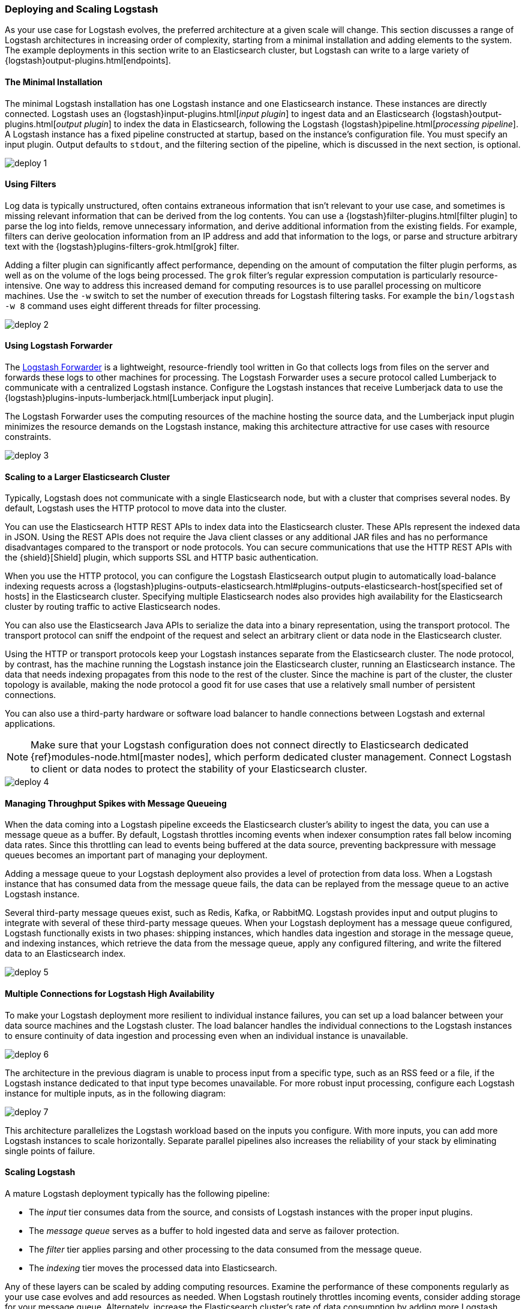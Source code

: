 [[deploying-and-scaling]]
=== Deploying and Scaling Logstash

As your use case for Logstash evolves, the preferred architecture at a given scale will change. This section discusses 
a range of Logstash architectures in increasing order of complexity, starting from a minimal installation and adding 
elements to the system. The example deployments in this section write to an Elasticsearch cluster, but Logstash can 
write to a large variety of {logstash}output-plugins.html[endpoints].

[float]
[[deploying-minimal-install]]
==== The Minimal Installation

The minimal Logstash installation has one Logstash instance and one Elasticsearch instance. These instances are 
directly connected. Logstash uses an {logstash}input-plugins.html[_input plugin_] to ingest data and an 
Elasticsearch {logstash}output-plugins.html[_output plugin_] to index the data in Elasticsearch, following the Logstash 
{logstash}pipeline.html[_processing pipeline_]. A Logstash instance has a fixed pipeline constructed at startup, 
based on the instance’s configuration file. You must specify an input plugin. Output defaults to `stdout`, and the 
filtering section of the pipeline, which is discussed in the next section, is optional.

image::static/images/deploy_1.png[]

[float]
[[deploying-filter-threads]]
==== Using Filters

Log data is typically unstructured, often contains extraneous information that isn’t relevant to your use case, and 
sometimes is missing relevant information that can be derived from the log contents. You can use a 
{logstash}filter-plugins.html[filter plugin] to parse the log into fields, remove unnecessary information, and derive 
additional information from the existing fields. For example, filters can derive geolocation information from an IP 
address and add that information to the logs, or parse and structure arbitrary text with the 
{logstash}plugins-filters-grok.html[grok] filter.

Adding a filter plugin can significantly affect performance, depending on the amount of computation the filter plugin 
performs, as well as on the volume of the logs being processed. The `grok` filter’s regular expression computation is 
particularly resource-intensive. One way to address this increased demand for computing resources is to use 
parallel processing on multicore machines. Use the `-w` switch to set the number of execution threads for Logstash 
filtering tasks. For example the `bin/logstash -w 8` command uses eight different threads for filter processing.

image::static/images/deploy_2.png[]

[float]
[[deploying-logstash-forwarder]]
==== Using Logstash Forwarder

The https://github.com/elastic/logstash-forwarder[Logstash Forwarder] is a lightweight, resource-friendly tool written 
in Go that collects logs from files on the server and forwards these logs to other machines for processing. The 
Logstash Forwarder uses a secure protocol called Lumberjack to communicate with a centralized Logstash instance. 
Configure the Logstash instances that receive Lumberjack data to use the 
{logstash}plugins-inputs-lumberjack.html[Lumberjack input plugin].

The Logstash Forwarder uses the computing resources of the machine hosting the source data, and the Lumberjack input 
plugin minimizes the resource demands on the Logstash instance, making this architecture attractive for use cases with 
resource constraints.

image::static/images/deploy_3.png[]

[float]
[[deploying-larger-cluster]]
==== Scaling to a Larger Elasticsearch Cluster

Typically, Logstash does not communicate with a single Elasticsearch node, but with a cluster that comprises several 
nodes. By default, Logstash uses the HTTP protocol to move data into the cluster.

You can use the Elasticsearch HTTP REST APIs to index data into the Elasticsearch cluster. These APIs represent the 
indexed data in JSON. Using the REST APIs does not require the Java client classes or any additional JAR 
files and has no performance disadvantages compared to the transport or node protocols. You can secure communications 
that use the HTTP REST APIs with the {shield}[Shield] plugin, which supports SSL and HTTP basic authentication.

When you use the HTTP protocol, you can configure the Logstash Elasticsearch output plugin to automatically 
load-balance indexing requests across a 
{logstash}plugins-outputs-elasticsearch.html#plugins-outputs-elasticsearch-host[specified set of hosts] in the 
Elasticsearch cluster. Specifying multiple Elasticsearch nodes also provides high availability for the Elasticsearch 
cluster by routing traffic to active Elasticsearch nodes.

You can also use the Elasticsearch Java APIs to serialize the data into a binary representation, using 
the transport protocol. The transport protocol can sniff the endpoint of the request and select an 
arbitrary client or data node in the Elasticsearch cluster. 

Using the HTTP or transport protocols keep your Logstash instances separate from the Elasticsearch cluster. The node 
protocol, by contrast, has the machine running the Logstash instance join the Elasticsearch cluster, running an 
Elasticsearch instance. The data that needs indexing propagates from this node to the rest of the cluster. Since the 
machine is part of the cluster, the cluster topology is available, making the node protocol a good fit for use cases 
that use a relatively small number of persistent connections.

You can also use a third-party hardware or software load balancer to handle connections between Logstash and 
external applications.

NOTE: Make sure that your Logstash configuration does not connect directly to Elasticsearch dedicated
{ref}modules-node.html[master nodes], which perform dedicated cluster management. Connect Logstash to client or data 
nodes to protect the stability of your Elasticsearch cluster.

image::static/images/deploy_4.png[]

[float]
[[deploying-message-queueing]]
==== Managing Throughput Spikes with Message Queueing

When the data coming into a Logstash pipeline exceeds the Elasticsearch cluster's ability to ingest the data, you can 
use a message queue as a buffer. By default, Logstash throttles incoming events when 
indexer consumption rates fall below incoming data rates. Since this throttling can lead to events being buffered at 
the data source, preventing backpressure with message queues becomes an important part of managing your deployment.

Adding a message queue to your Logstash deployment also provides a level of protection from data loss. When a Logstash 
instance that has consumed data from the message queue fails, the data can be replayed from the message queue to an 
active Logstash instance.

Several third-party message queues exist, such as Redis, Kafka, or RabbitMQ. Logstash provides input and output plugins 
to integrate with several of these third-party message queues. When your Logstash deployment has a message queue 
configured, Logstash functionally exists in two phases: shipping instances, which handles data ingestion and storage in 
the message queue, and indexing instances, which retrieve the data from the message queue, apply any configured 
filtering, and write the filtered data to an Elasticsearch index.

image::static/images/deploy_5.png[]

[float]
[[deploying-logstash-ha]]
==== Multiple Connections for Logstash High Availability

To make your Logstash deployment more resilient to individual instance failures, you can set up a load balancer between 
your data source machines and the Logstash cluster. The load balancer handles the individual connections to the 
Logstash instances to ensure continuity of data ingestion and processing even when an individual instance is unavailable.

image::static/images/deploy_6.png[]

The architecture in the previous diagram is unable to process input from a specific type, such as an RSS feed or a 
file, if the Logstash instance dedicated to that input type becomes unavailable. For more robust input processing, 
configure each Logstash instance for multiple inputs, as in the following diagram:

image::static/images/deploy_7.png[]

This architecture parallelizes the Logstash workload based on the inputs you configure. With more inputs, you can add 
more Logstash instances to scale horizontally. Separate parallel pipelines also increases the reliability of your stack 
by eliminating single points of failure.

[float]
[[deploying-scaling]]
==== Scaling Logstash

A mature Logstash deployment typically has the following pipeline:

* The _input_ tier consumes data from the source, and consists of Logstash instances with the proper input plugins.
* The _message queue_ serves as a buffer to hold ingested data and serve as failover protection.
* The _filter_ tier applies parsing and other processing to the data consumed from the message queue.
* The _indexing_ tier moves the processed data into Elasticsearch.

Any of these layers can be scaled by adding computing resources. Examine the performance of these components regularly 
as your use case evolves and add resources as needed. When Logstash routinely throttles incoming events, consider 
adding storage for your message queue. Alternately, increase the Elasticsearch cluster's rate of data consumption by 
adding more Logstash indexing instances.

